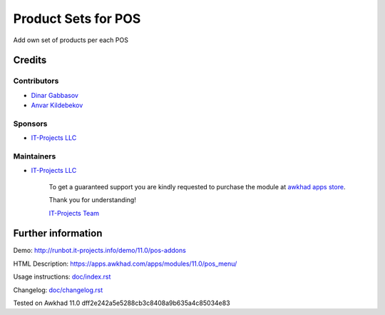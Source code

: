 ======================
 Product Sets for POS
======================

Add own set of products per each POS

Credits
=======

Contributors
------------
* `Dinar Gabbasov <https://it-projects.info/team/GabbasovDinar>`__
* `Anvar Kildebekov <https://it-projects.info/team/fedoranvar>`__

Sponsors
--------
* `IT-Projects LLC <https://it-projects.info>`__

Maintainers
-----------
* `IT-Projects LLC <https://it-projects.info>`__

      To get a guaranteed support you are kindly requested to purchase the module at `awkhad apps store <https://apps.awkhad.com/apps/modules/11.0/pos_menu/>`__.

      Thank you for understanding!

      `IT-Projects Team <https://www.it-projects.info/team>`__

Further information
===================

Demo: http://runbot.it-projects.info/demo/11.0/pos-addons

HTML Description: https://apps.awkhad.com/apps/modules/11.0/pos_menu/

Usage instructions: `<doc/index.rst>`_

Changelog: `<doc/changelog.rst>`_

Tested on Awkhad 11.0 dff2e242a5e5288cb3c8408a9b635a4c85034e83
